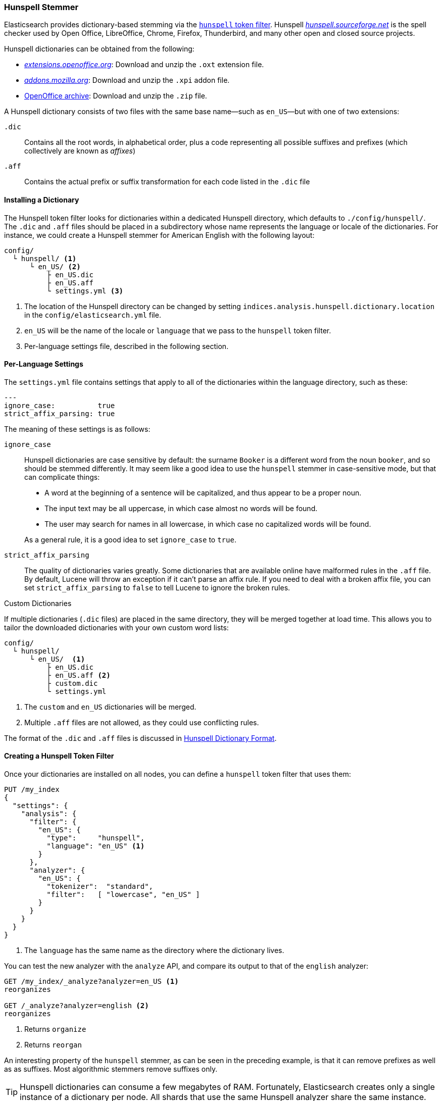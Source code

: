 [[hunspell]]
=== Hunspell Stemmer

Elasticsearch provides ((("dictionary stemmers", "Hunspell stemmer")))((("stemming words", "dictionary stemmers", "Hunspell stemmer")))dictionary-based stemming via the
http://bit.ly/1KNFdXI[`hunspell` token filter].
Hunspell http://hunspell.sourceforge.net/[_hunspell.sourceforge.net_] is the
spell checker used by Open Office, LibreOffice, Chrome, Firefox, Thunderbird, and many
other open and closed source projects.

Hunspell dictionaries((("Hunspell stemmer", "obtaining a Hunspell dictionary"))) can be obtained from the following:

* http://extensions.openoffice.org/[_extensions.openoffice.org_]: Download and
  unzip the `.oxt` extension file.
* http://mzl.la/157UORf[_addons.mozilla.org_]:
  Download and unzip the `.xpi` addon file.
* http://bit.ly/1ygnODR[OpenOffice archive]: Download and unzip the `.zip` file.

A Hunspell dictionary consists of two files with the same base name--such as
`en_US`&#x2014;but with one of two extensions:

`.dic`::

    Contains all the root words, in alphabetical order, plus a code representing
    all possible suffixes and prefixes (which collectively are known as _affixes_)

`.aff`::

    Contains the actual prefix or suffix transformation for each code listed
    in the `.dic` file

==== Installing a Dictionary

The Hunspell token ((("Hunspell stemmer", "installing a dictionary")))filter looks for dictionaries within a dedicated Hunspell
directory, which defaults to  `./config/hunspell/`. The `.dic` and `.aff`
files should be placed in a subdirectory whose name represents the language
or locale of the dictionaries.  For instance, we could create a Hunspell
stemmer for American English with the following layout:

[source,text]
------------------------------------------------
config/
  └ hunspell/ <1>
      └ en_US/ <2>
          ├ en_US.dic
          ├ en_US.aff
          └ settings.yml <3>
------------------------------------------------
<1> The location of the Hunspell directory can be changed by setting
    `indices.analysis.hunspell.dictionary.location` in the
    `config/elasticsearch.yml` file.
<2> `en_US` will be the name of the locale or `language` that we pass to the
    `hunspell` token filter.
<3> Per-language settings file, described in the following section.

==== Per-Language Settings

The `settings.yml` file contains settings((("Hunspell stemmer", "per-language settings"))) that apply to all of the
dictionaries within the language directory, such as these:

[source,yaml]
-------------------------
---
ignore_case:          true
strict_affix_parsing: true

-------------------------

The meaning of these settings is as follows:

`ignore_case`::
+
--

Hunspell dictionaries are case sensitive by default: the surname `Booker` is a
different word from the noun `booker`, and so should be stemmed differently.  It
may seem like a good idea to use the `hunspell` stemmer in case-sensitive
mode,((("Hunspell stemmer", "using in case insensitive mode"))) but that can complicate things:

* A word at the beginning of a sentence will be capitalized, and thus appear
  to be a proper noun.
* The input text may be all uppercase, in which case almost no words will be
  found.
* The user may search for names in all lowercase, in which case no capitalized
  words will be found.

As a general rule, it is a good idea to set `ignore_case` to `true`.

--

`strict_affix_parsing`::

The quality of dictionaries varies greatly.((("Hunspell stemmer", "strict_affix_parsing"))) Some dictionaries that are
available online have malformed rules in the `.aff` file.  By default, Lucene
will throw an exception if it can't parse an affix rule. If you need to deal
with a broken affix file, you can set `strict_affix_parsing` to `false` to tell
Lucene to ignore the broken rules.((("strict_affix_parsing")))

.Custom Dictionaries
***********************************************
If multiple dictionaries (`.dic` files) are placed in the same
directory, ((("Hunspell stemmer", "custom dictionaries")))they will be merged together at load time. This allows you to
tailor the downloaded dictionaries with your own custom word lists:

[source,text]
------------------------------------------------
config/
  └ hunspell/
      └ en_US/  <1>
          ├ en_US.dic
          ├ en_US.aff <2>
          ├ custom.dic
          └ settings.yml
------------------------------------------------
<1> The `custom` and `en_US` dictionaries will be merged.
<2> Multiple `.aff` files are not allowed, as they could use
    conflicting rules.

The format of the `.dic` and `.aff` files is discussed in
<<hunspell-dictionary-format>>.

***********************************************

==== Creating a Hunspell Token Filter

Once your dictionaries are installed on all nodes, you can define a `hunspell`
token filter((("Hunspell stemmer", "creating a hunspell token filter"))) that uses them:

[source,json]
------------------------------------------------
PUT /my_index
{
  "settings": {
    "analysis": {
      "filter": {
        "en_US": {
          "type":     "hunspell",
          "language": "en_US" <1>
        }
      },
      "analyzer": {
        "en_US": {
          "tokenizer":  "standard",
          "filter":   [ "lowercase", "en_US" ]
        }
      }
    }
  }
}
------------------------------------------------
<1> The `language` has the same name as the directory where
    the dictionary lives.

You can test the new analyzer with the `analyze` API,
and compare its output to that of the `english` analyzer:

[source,json]
------------------------------------------------
GET /my_index/_analyze?analyzer=en_US <1>
reorganizes

GET /_analyze?analyzer=english <2>
reorganizes
------------------------------------------------
<1> Returns `organize`
<2> Returns `reorgan`

An interesting property of the `hunspell` stemmer, as can be seen in the
preceding example, is that it can remove prefixes as well as as suffixes. Most
algorithmic stemmers remove suffixes only.

[TIP]
==================================================

Hunspell dictionaries can consume a few megabytes of RAM.  Fortunately,
Elasticsearch creates only a single instance of a dictionary per node.  All
shards that use the same Hunspell analyzer share the same instance.

==================================================

[[hunspell-dictionary-format]]
==== Hunspell Dictionary Format

While it is not necessary to understand the((("Hunspell stemmer", "Hunspell dictionary format"))) format of a Hunspell dictionary in
order to use the `hunspell` tokenizer, understanding the format will help you
write your own custom dictionaries.  It is quite simple.

For instance, in the US English dictionary, the `en_US.dic` file contains an entry for
the word `analyze`, which looks like this:

[source,text]
-----------------------------------
analyze/ADSG
-----------------------------------

The `en_US.aff` file contains the prefix or suffix rules for the `A`, `G`,
`D`, and `S` flags.  Each flag consists of a number of rules, only one of
which should match. Each rule has the following format:

[source,text]
-----------------------------------
[type] [flag] [letters to remove] [letters to add] [condition]
-----------------------------------

For instance, the following is suffix (`SFX`) rule `D`.  It says that,  when a
word ends in a consonant (anything but `a`, `e`, `i`, `o`, or `u`) followed by
a `y`, it can have the `y` removed and `ied` added (for example, `ready` ->
`readied`).

[source,text]
-----------------------------------
SFX    D      y   ied  [^aeiou]y
-----------------------------------

The rules for the `A`, `G`, `D`, and `S` flags mentioned previously are as follows:

[source,text]
-----------------------------------
SFX D Y 4
SFX D   0     d          e <1>
SFX D   y     ied        [^aeiou]y
SFX D   0     ed         [^ey]
SFX D   0     ed         [aeiou]y

SFX S Y 4
SFX S   y     ies        [^aeiou]y
SFX S   0     s          [aeiou]y
SFX S   0     es         [sxzh]
SFX S   0     s          [^sxzhy] <2>

SFX G Y 2
SFX G   e     ing        e <3>
SFX G   0     ing        [^e]

PFX A Y 1
PFX A   0     re         . <4>
-----------------------------------
<1> `analyze` ends in an `e`, so it can become `analyzed` by adding a `d`.
<2> `analyze` does not end in `s`, `x`, `z`, `h`, or `y`, so it can become
    `analyzes` by adding an `s`.

<3> `analyze` ends in an `e`, so it can become `analyzing` by removing the `e`
    and adding `ing`.

<4> The prefix `re` can be added to form `reanalyze`. This rule can be
    combined with the suffix rules to form `reanalyzes`, `reanalyzed`,
    `reanalyzing`.

More information about the Hunspell syntax can be found on the <a href="http://bit.ly/1ynGhv6">Hunspell documentation site</a>.
